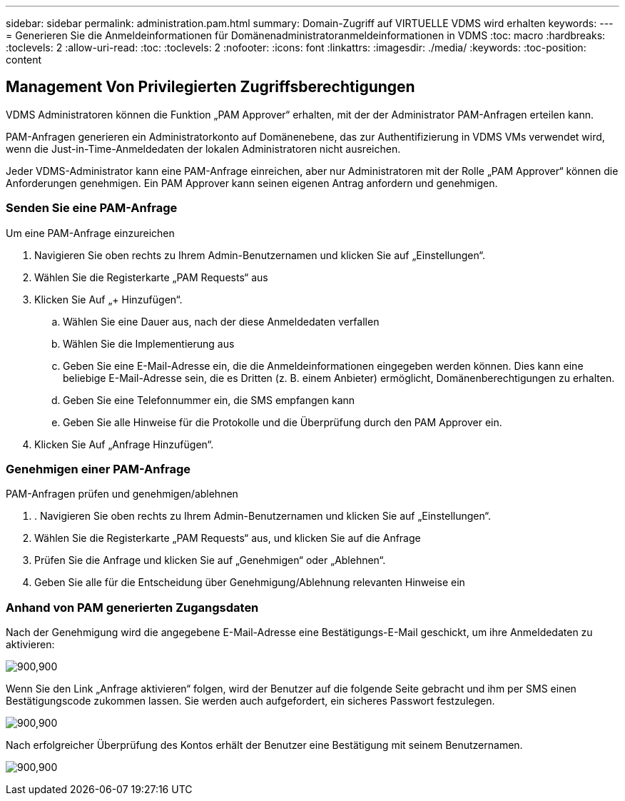 ---
sidebar: sidebar 
permalink: administration.pam.html 
summary: Domain-Zugriff auf VIRTUELLE VDMS wird erhalten 
keywords:  
---
= Generieren Sie die Anmeldeinformationen für Domänenadministratoranmeldeinformationen in VDMS
:toc: macro
:hardbreaks:
:toclevels: 2
:allow-uri-read: 
:toc: 
:toclevels: 2
:nofooter: 
:icons: font
:linkattrs: 
:imagesdir: ./media/
:keywords: 
:toc-position: content




== Management Von Privilegierten Zugriffsberechtigungen

VDMS Administratoren können die Funktion „PAM Approver“ erhalten, mit der der Administrator PAM-Anfragen erteilen kann.

PAM-Anfragen generieren ein Administratorkonto auf Domänenebene, das zur Authentifizierung in VDMS VMs verwendet wird, wenn die Just-in-Time-Anmeldedaten der lokalen Administratoren nicht ausreichen.

Jeder VDMS-Administrator kann eine PAM-Anfrage einreichen, aber nur Administratoren mit der Rolle „PAM Approver“ können die Anforderungen genehmigen. Ein PAM Approver kann seinen eigenen Antrag anfordern und genehmigen.



=== Senden Sie eine PAM-Anfrage

.Um eine PAM-Anfrage einzureichen
. Navigieren Sie oben rechts zu Ihrem Admin-Benutzernamen und klicken Sie auf „Einstellungen“.
. Wählen Sie die Registerkarte „PAM Requests“ aus
. Klicken Sie Auf „+ Hinzufügen“.
+
.. Wählen Sie eine Dauer aus, nach der diese Anmeldedaten verfallen
.. Wählen Sie die Implementierung aus
.. Geben Sie eine E-Mail-Adresse ein, die die Anmeldeinformationen eingegeben werden können. Dies kann eine beliebige E-Mail-Adresse sein, die es Dritten (z. B. einem Anbieter) ermöglicht, Domänenberechtigungen zu erhalten.
.. Geben Sie eine Telefonnummer ein, die SMS empfangen kann
.. Geben Sie alle Hinweise für die Protokolle und die Überprüfung durch den PAM Approver ein.


. Klicken Sie Auf „Anfrage Hinzufügen“.




=== Genehmigen einer PAM-Anfrage

.PAM-Anfragen prüfen und genehmigen/ablehnen
. . Navigieren Sie oben rechts zu Ihrem Admin-Benutzernamen und klicken Sie auf „Einstellungen“.
. Wählen Sie die Registerkarte „PAM Requests“ aus, und klicken Sie auf die Anfrage
. Prüfen Sie die Anfrage und klicken Sie auf „Genehmigen“ oder „Ablehnen“.
. Geben Sie alle für die Entscheidung über Genehmigung/Ablehnung relevanten Hinweise ein




=== Anhand von PAM generierten Zugangsdaten

Nach der Genehmigung wird die angegebene E-Mail-Adresse eine Bestätigungs-E-Mail geschickt, um ihre Anmeldedaten zu aktivieren:

[role="thumb"]
image:administration.pam-c2382.png["900,900"]

Wenn Sie den Link „Anfrage aktivieren“ folgen, wird der Benutzer auf die folgende Seite gebracht und ihm per SMS einen Bestätigungscode zukommen lassen. Sie werden auch aufgefordert, ein sicheres Passwort festzulegen.

[role="thumb"]
image:administration.pam-ea1ea.png["900,900"]

Nach erfolgreicher Überprüfung des Kontos erhält der Benutzer eine Bestätigung mit seinem Benutzernamen.

[role="thumb"]
image:administration.pam-01f30.png["900,900"]
